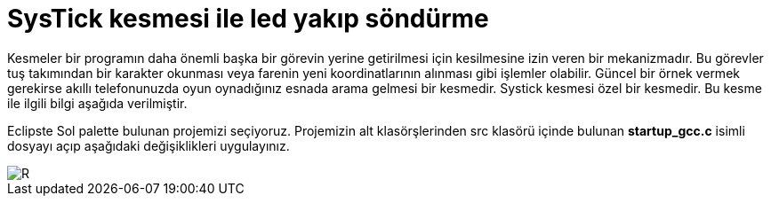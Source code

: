 = SysTick kesmesi ile led yakıp söndürme 

Kesmeler bir programın daha önemli başka bir görevin yerine getirilmesi için kesilmesine izin veren bir mekanizmadır. Bu görevler tuş takımından bir karakter okunması veya farenin yeni koordinatlarının alınması gibi işlemler olabilir. Güncel bir örnek vermek gerekirse akıllı telefonunuzda oyun oynadığınız esnada arama gelmesi bir kesmedir. Systick kesmesi özel bir kesmedir. Bu kesme ile ilgili bilgi aşağıda verilmiştir. +

Eclipste Sol palette bulunan projemizi seçiyoruz. Projemizin alt klasörşlerinden src klasörü içinde bulunan *startup_gcc.c* isimli dosyayı açıp aşağıdaki değişiklikleri uygulayınız. +

image::https://github.com/bahadirturkoglu/deneme.adoc/raw/master/resim1.21.png[R]
